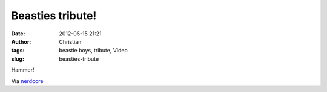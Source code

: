 Beasties tribute!
#################
:date: 2012-05-15 21:21
:author: Christian
:tags: beastie boys, tribute, Video
:slug: beasties-tribute

Hammer!

Via
`nerdcore <http://www.crackajack.de/2012/05/15/beastie-boys-sabotage-been-acting-by-children/>`_
